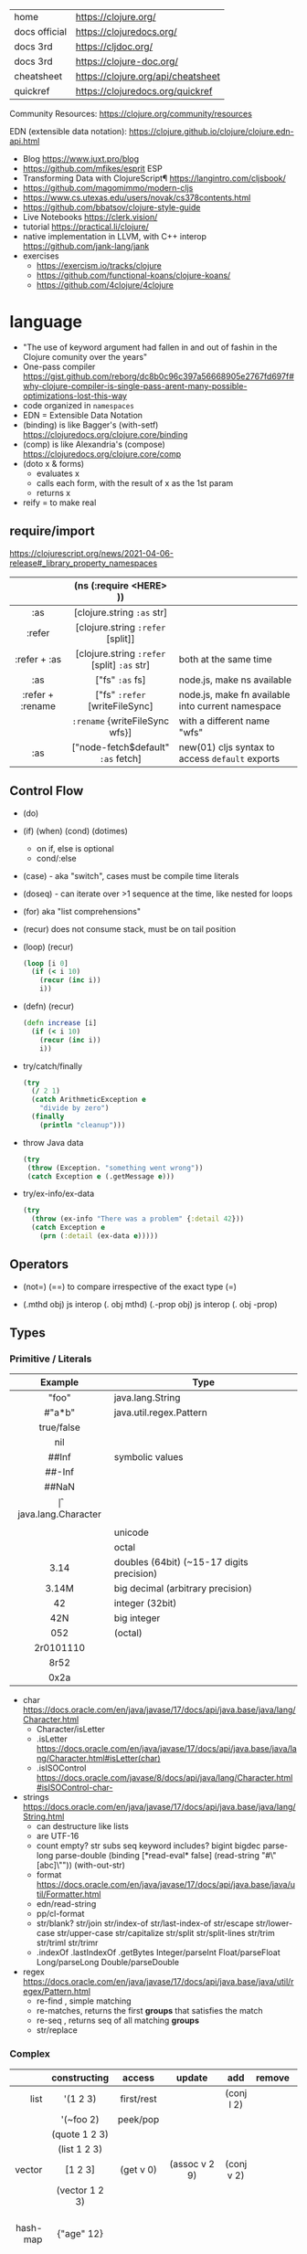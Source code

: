 |---------------+------------------------------------|
| home          | https://clojure.org/               |
| docs official | https://clojuredocs.org/           |
| docs 3rd      | https://cljdoc.org/                |
| docs 3rd      | https://clojure-doc.org/           |
| cheatsheet    | https://clojure.org/api/cheatsheet |
| quickref      | https://clojuredocs.org/quickref   |
|---------------+------------------------------------|

Community Resources: https://clojure.org/community/resources

EDN (extensible data notation): https://clojure.github.io/clojure/clojure.edn-api.html

- Blog https://www.juxt.pro/blog
- https://github.com/mfikes/esprit ESP
- Transforming Data with ClojureScript¶ https://langintro.com/cljsbook/
- https://github.com/magomimmo/modern-cljs
- https://www.cs.utexas.edu/users/novak/cs378contents.html
- https://github.com/bbatsov/clojure-style-guide
- Live Notebooks https://clerk.vision/
- tutorial https://practical.li/clojure/
- native implementation in LLVM, with C++ interop https://github.com/jank-lang/jank
- exercises
  - https://exercism.io/tracks/clojure
  - https://github.com/functional-koans/clojure-koans/
  - https://github.com/4clojure/4clojure

* language

- "The use of keyword argument had fallen in and out of fashin in the Clojure comunity over the years"
- One-pass compiler https://gist.github.com/reborg/dc8b0c96c397a56668905e2767fd697f#why-clojure-compiler-is-single-pass-arent-many-possible-optimizations-lost-this-way
- code organized in ~namespaces~
- EDN = Extensible Data Notation
- (binding) is like Bagger's (with-setf) https://clojuredocs.org/clojure.core/binding
- (comp)    is like Alexandria's (compose) https://clojuredocs.org/clojure.core/comp
- (doto x & forms)
  - evaluates x
  - calls each form, with the result of x as the 1st param
  - returns x
- reify = to make real

** require/import
https://clojurescript.org/news/2021-04-06-release#_library_property_namespaces
|------------------+---------------------------------------------+---------------------------------------------------|
|       <c>        |                     <c>                     |                                                   |
|                  |           (ns (:require <HERE> ))           |                                                   |
|------------------+---------------------------------------------+---------------------------------------------------|
|       :as        |         [clojure.string ~:as~ str]          |                                                   |
|      :refer      |      [clojure.string ~:refer~ [split]]      |                                                   |
|   :refer + :as   | [clojure.string ~:refer~ [split] ~:as~ str] | both at the same time                             |
|------------------+---------------------------------------------+---------------------------------------------------|
|       :as        |               ["fs" ~:as~ fs]               | node.js, make ns available                        |
| :refer + :rename |       ["fs" ~:refer~ [writeFileSync]        | node.js, make fn available into current namespace |
|                  |       ~:rename~ {writeFileSync wfs}]        | with a different name "wfs"                       |
|       :as        |     ["node-fetch$default" ~:as~ fetch]      | new(01) cljs syntax to access ~default~ exports   |
|------------------+---------------------------------------------+---------------------------------------------------|

** Control Flow

- (do)
- (if) (when) (cond) (dotimes)
  - on if, else is optional
  - cond/:else
- (case)  - aka "switch", cases must be compile time literals
- (doseq) - can iterate over >1 sequence at the time, like nested for loops
- (for) aka "list comprehensions"

- (recur) does not consume stack, must be on tail position
- (loop) (recur)
  #+begin_src clojure
    (loop [i 0]
      (if (< i 10)
        (recur (inc i))
        i))
  #+end_src

- (defn) (recur)
  #+begin_src clojure
    (defn increase [i]
      (if (< i 10)
        (recur (inc i))
        i))
  #+end_src

- try/catch/finally
  #+begin_src clojure
    (try
      (/ 2 1)
      (catch ArithmeticException e
        "divide by zero")
      (finally
        (println "cleanup")))
  #+end_src

- throw Java data
  #+begin_src clojure
    (try
     (throw (Exception. "something went wrong"))
     (catch Exception e (.getMessage e)))
  #+end_src

- try/ex-info/ex-data
  #+begin_src clojure
    (try
      (throw (ex-info "There was a problem" {:detail 42}))
      (catch Exception e
        (prn (:detail (ex-data e)))))
  #+end_src

** Operators

- (not=)
  (==) to compare irrespective of the exact type
  (=)

- (.mthd obj)  js interop (. obj mthd)
  (.-prop obj) js interop (. obj -prop)

** Types
*** Primitive / Literals
|------------+-------------------------------------------|
|    <c>     |                                           |
|  Example   | Type                                      |
|------------+-------------------------------------------|
|   "foo"    | java.lang.String                          |
|   #"a*b"   | java.util.regex.Pattern                   |
| true/false |                                           |
|    nil     |                                           |
|------------+-------------------------------------------|
|   ##Inf    | symbolic values                           |
|   ##-Inf   |                                           |
|   ##NaN    |                                           |
|------------+-------------------------------------------|
|     \f     | java.lang.Character                       |
|  \newline  |                                           |
|   \uNNNN   | unicode                                   |
|   \oNNN    | octal                                     |
|------------+-------------------------------------------|
|    3.14    | doubles (64bit) (~15-17 digits precision) |
|   3.14M    | big decimal (arbitrary precision)         |
|------------+-------------------------------------------|
|     42     | integer (32bit)                           |
|    42N     | big integer                               |
|    052     | (octal)                                   |
| 2r0101110  |                                           |
|    8r52    |                                           |
|    0x2a    |                                           |
|------------+-------------------------------------------|
- char https://docs.oracle.com/en/java/javase/17/docs/api/java.base/java/lang/Character.html
  - Character/isLetter
  - .isLetter https://docs.oracle.com/en/java/javase/17/docs/api/java.base/java/lang/Character.html#isLetter(char)
  - .isISOControl https://docs.oracle.com/javase/8/docs/api/java/lang/Character.html#isISOControl-char-

- strings https://docs.oracle.com/en/java/javase/17/docs/api/java.base/java/lang/String.html
  * can destructure like lists
  * are UTF-16
  * count empty? str subs seq keyword includes?
    bigint bigdec parse-long parse-double
    (binding [*read-eval* false] (read-string "#\"[abc]\""))
    (with-out-str)
  * format https://docs.oracle.com/en/java/javase/17/docs/api/java.base/java/util/Formatter.html
  * edn/read-string
  * pp/cl-format
  * str/blank? str/join str/index-of str/last-index-of
    str/escape
    str/lower-case str/upper-case str/capitalize
    str/split str/split-lines
    str/trim str/triml str/trimr
  * .indexOf .lastIndexOf .getBytes
    Integer/parseInt Float/parseFloat Long/parseLong Double/parseDouble

- regex https://docs.oracle.com/en/java/javase/17/docs/api/java.base/java/util/regex/Pattern.html
  - re-find   , simple matching
  - re-matches, returns the first *groups* that satisfies the match
  - re-seq    , returns seq of all matching *groups*
  - str/replace

*** Complex
|----------+----------------------+------------+---------------------+-------------+-------------+--------------------------------------------------|
|      <r> |         <c>          |    <c>     |         <c>         |     <c>     |     <c>     |                                                  |
|          |     constructing     |   access   |       update        |     add     |   remove    | destructuring                                    |
|----------+----------------------+------------+---------------------+-------------+-------------+--------------------------------------------------|
|     list |       '(1 2 3)       | first/rest |                     | (conj l 2)  |             | [one _ & tail :as all]                           |
|          |      '(~foo 2)       |  peek/pop  |                     |             |             |                                                  |
|          |    (quote 1 2 3)     |            |                     |             |             |                                                  |
|          |     (list 1 2 3)     |            |                     |             |             |                                                  |
|----------+----------------------+------------+---------------------+-------------+-------------+--------------------------------------------------|
|   vector |       [1 2 3]        | (get v 0)  |    (assoc v 2 9)    | (conj v 2)  |             | sequential destructuring                         |
|          |    (vector 1 2 3)    |            |                     |             |             | associative destructuring                        |
|----------+----------------------+------------+---------------------+-------------+-------------+--------------------------------------------------|
| hash-map |      {"age" 12}      |            |                     |             |             | {age "age" :or {age "Not age provided"} :as all} |
|          |                      |            |                     |             |             | {age :age}                                       |
|          |                      |            |                     |             |             | {age 0}                                          |
|          |                      |            |                     |             |             | {:keys [age name]}                               |
|          |                      |            |                     |             |             | {:strs [age]}                                    |
|          |                      |            |                     |             |             | {:syms [last-name]}                              |
|          |                      |            |                     |             |             | [val & {:keys [debug verbose]                    |
|          |                      |            |                     |             |             | ________:or {debug false, verbose false}]        |
|          |                      |            |                     |             |             | {:keys [hobby/hobbies] :person/keys [name age]}  |
|----------+----------------------+------------+---------------------+-------------+-------------+--------------------------------------------------|
|   record | (defrecord rr [age]) |            |                     |             |             | "                                                |
|----------+----------------------+------------+---------------------+-------------+-------------+--------------------------------------------------|
|     sets |       #{1 2 3}       | (get s :a) |                     | (conj s :a) | (disj s :a) |                                                  |
|          |   (hash-set 1 2 3)   |   (s :a)   |                     |             |             |                                                  |
|          |  (sorted-set 1 2 3)  |            |                     |             |             |                                                  |
|          |    (set [1 2 3])     |            |                     |             |             |                                                  |
|----------+----------------------+------------+---------------------+-------------+-------------+--------------------------------------------------|
|    atoms |      (atom ())       |  (deref)   | (swap! foo conj :x) |             |             |                                                  |
|          |                      |    @foo    |   (reset! foo ())   |             |             |                                                  |
|          |                      |            | (compare-and-set!)  |             |             |                                                  |
|----------+----------------------+------------+---------------------+-------------+-------------+--------------------------------------------------|

- agents
  - async, independent
- refs
  - synchronous, coordinated
- sets
  - union/difference/intersection
  - select/index/rename/join
- atoms
  - shared, synchronous, independent state (uncoordinated)
  - they are a reference
  - swap!, internally uses compare-and-set!
  - set-validator! get-validator
  - add-watch      remove-watch
  - swap-vals!     reset-vals!
- list
  - grow at front
  - implemented as SLL
  - contains mixed types
- vector
  - grow at end
  - implemented as maphash
  - contains mixed types
- hash-map
  - contains mixed types

** Standard Library

- https://clojure.github.io/clojure/
  https://clojure.github.io/clojure/clojure.zip-api.html

|--------------+---------------------------------------------------------------------------------|
|          <r> |                                                                                 |
|     clojure. |                                                                                 |
|--------------+---------------------------------------------------------------------------------|
|         [[https://clojuredocs.org/clojure.core][core]] | Fundamental library of the Clojure language                                     |
|       [[https://clojuredocs.org/clojure.datafy][datafy]] | Functions to turn objects into data. Alpha, subject to change                   |
|         [[https://clojuredocs.org/clojure.math][math]] | Clojure wrapper functions for java.lang.Math static methods.                    |
|--------------+---------------------------------------------------------------------------------|
|         [[https://clojuredocs.org/clojure.walk][walk]] |                                                                                 |
|          [[https://clojuredocs.org/clojure.zip][zip]] | Functional hierarchical zipper, with navigation, editing, and enumeration.      |
|           [[https://clojuredocs.org/clojure.sh][sh]] |                                                                                 |
|          [[https://clojuredocs.org/clojure.xml][xml]] | XML reading/writing.                                                            |
|         [[https://clojuredocs.org/clojure.test][test]] | A unit testing framework.                                                       |
|--------------+---------------------------------------------------------------------------------|
|     [[https://clojuredocs.org/clojure.template][template]] | Macros that expand to repeated copies of a template expression.                 |
|       [[https://clojuredocs.org/clojure.string][string]] | Clojure String utilities                                                        |
|       [[https://clojuredocs.org/clojure.pprint][pprint]] | A Pretty Printer for Clojure                                                    |
|          [[https://clojuredocs.org/clojure.set][set]] | Set operations such as union/intersection.                                      |
|   [[https://clojuredocs.org/clojure.stacktrace][stacktrace]] | Print stack traces oriented towards Clojure, not Java.                          |
|--------------+---------------------------------------------------------------------------------|
|         [[https://clojuredocs.org/clojure.main][main]] | Top-level main function for Clojure *REPL* and scripts.                         |
|         [[https://clojuredocs.org/clojure.repl][repl]] | Utilities meant to be used interactively at the *REPL*                          |
|  [[https://clojuredocs.org/clojure.core.server][core.server]] |                                                                                 |
|--------------+---------------------------------------------------------------------------------|
|         [[https://clojuredocs.org/clojure.data][data]] | Non-core data functions.                                                        |
|          [[https://clojuredocs.org/clojure.edn][edn]] |                                                                                 |
|      [[https://clojuredocs.org/clojure.instant][instant]] |                                                                                 |
|--------------+---------------------------------------------------------------------------------|
| [[https://clojuredocs.org/clojure.java.javadoc][java.javadoc]] | A *REPL* helper to quickly open javadocs.                                       |
|  [[https://clojuredocs.org/clojure.java.browse][java.browse]] | Start a web browser from Clojure                                                |
|   [[https://clojuredocs.org/clojure.java.shell][java.shell]] | Conveniently launch a sub-process providing its stdin and collecting its stdout |
|      [[https://clojuredocs.org/clojure.java.io][java.io]] | This file defines polymorphic I/O utility functions for Clojure.                |
|    [[https://clojuredocs.org/clojure.java.inspector][inspector]] | Graphical object inspector for Clojure data structures.                         |
|      [[https://clojuredocs.org/clojure.java.reflect][reflect]] |                                                                                 |
|--------------+---------------------------------------------------------------------------------|


* snippets
** memoize
https://clojure.org/reference/atoms
#+begin_src clojure
(defn memoize
  [f]
  (let [mem (atom {})]
    (fn [& args]
      (if-let [e (find @mem args)]
        (val e)
        (let [ret (apply f args)]
          (swap! mem assoc args ret)
          ret)))))
#+end_src

** open a file

#+begin_src clojure
  (with-open [f (clojure.java.io/writer "/tmp/new")]
    (.write f "some text"))
#+end_src

* codebases

- https://shaunlebron.github.io/t3tr0s-slides/#0
